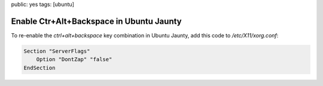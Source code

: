 public: yes
tags: [ubuntu]

Enable Ctr+Alt+Backspace in Ubuntu Jaunty
=========================================

To re-enable the `ctrl+alt+backspace` key combination in Ubuntu Jaunty, add this code to
`/etc/X11/xorg.conf`:

.. sourcecode:: plain

    Section "ServerFlags"
        Option "DontZap" "false"
    EndSection
